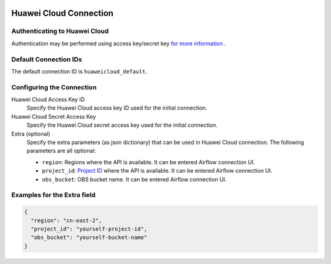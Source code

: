  .. Licensed to the Apache Software Foundation (ASF) under one
    or more contributor license agreements.  See the NOTICE file
    distributed with this work for additional information
    regarding copyright ownership.  The ASF licenses this file
    to you under the Apache License, Version 2.0 (the
    "License"); you may not use this file except in compliance
    with the License.  You may obtain a copy of the License at

 ..   http://www.apache.org/licenses/LICENSE-2.0

 .. Unless required by applicable law or agreed to in writing,
    software distributed under the License is distributed on an
    "AS IS" BASIS, WITHOUT WARRANTIES OR CONDITIONS OF ANY
    KIND, either express or implied.  See the License for the
    specific language governing permissions and limitations
    under the License.

Huawei Cloud Connection
========================

Authenticating to Huawei Cloud
-------------------------------

Authentication may be performed using access key/secret key `for more information <https://support.huaweicloud.com/intl/en-us/devg-apisign/api-sign-securetoken.html>`_ .

Default Connection IDs
----------------------

The default connection ID is ``huaweicloud_default``.

Configuring the Connection
--------------------------

Huawei Cloud Access Key ID
    Specify the Huawei Cloud access key ID used for the initial connection.

Huawei Cloud Secret Access Key
    Specify the Huawei Cloud secret access key used for the initial connection.

Extra (optional)
    Specify the extra parameters (as json dictionary) that can be used in Huawei Cloud
    connection. The following parameters are all optional:

    * ``region``: Regions where the API is available. It can be entered Airflow connection UI.
    * ``project_id``: `Project ID <https://support.huaweicloud.com/intl/en-us/api-dws/dws_02_0011.html>`__ where the API is available. It can be entered Airflow connection UI.
    * ``obs_bucket``: OBS bucket name. It can be entered Airflow connection UI.


Examples for the **Extra** field
--------------------------------

.. code-block:: json

    {
      "region": "cn-east-2",
      "project_id": "yourself-project-id",
      "obs_bucket": "yourself-bucket-name"
    }
